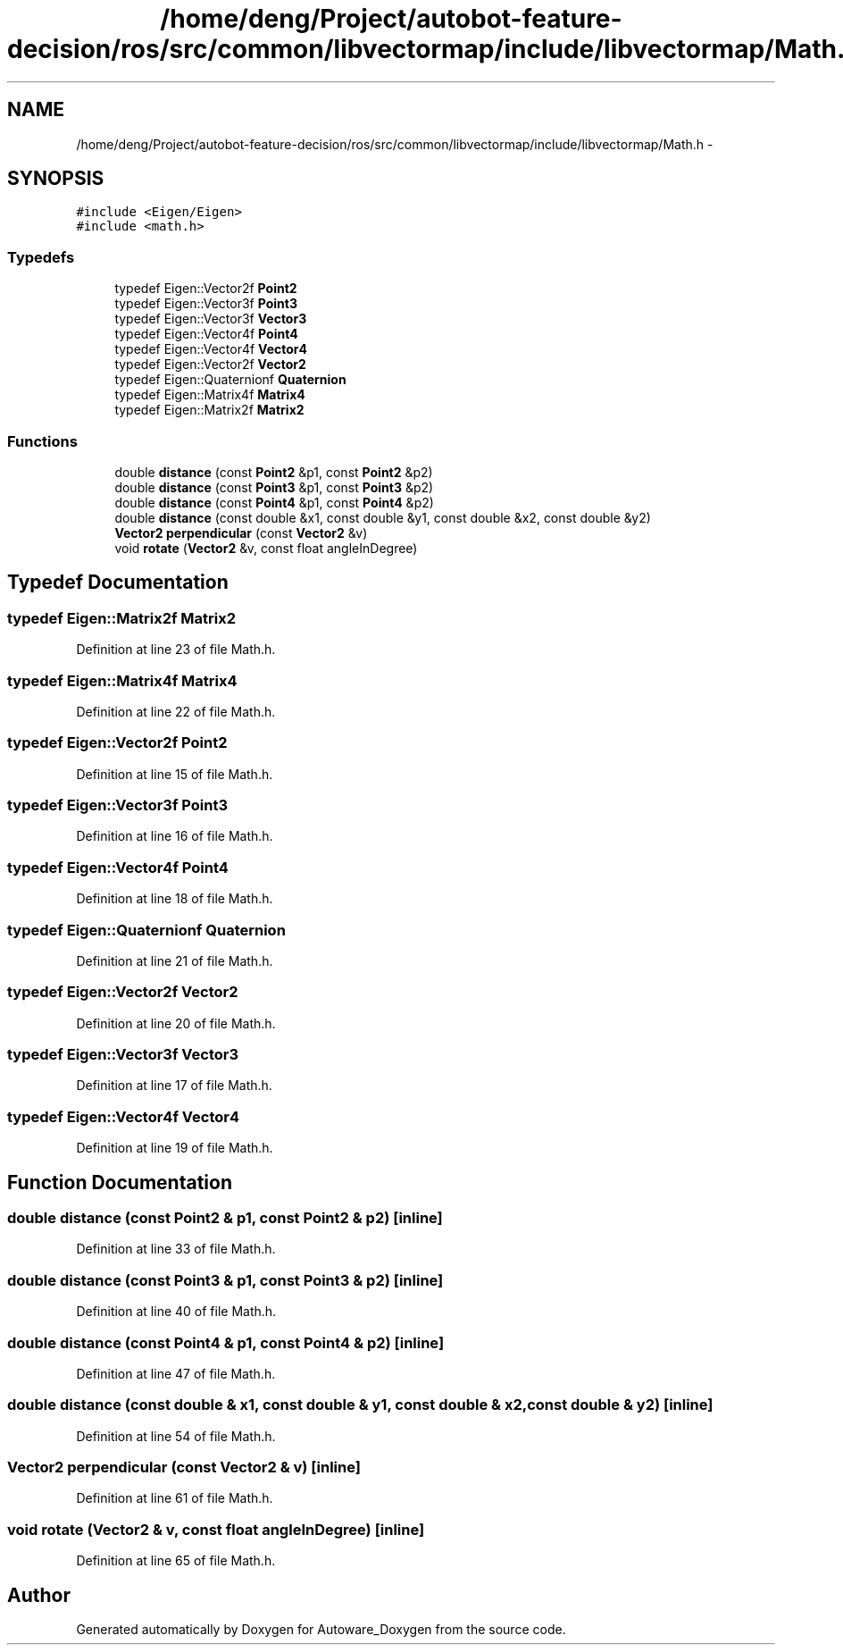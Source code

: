 .TH "/home/deng/Project/autobot-feature-decision/ros/src/common/libvectormap/include/libvectormap/Math.h" 3 "Fri May 22 2020" "Autoware_Doxygen" \" -*- nroff -*-
.ad l
.nh
.SH NAME
/home/deng/Project/autobot-feature-decision/ros/src/common/libvectormap/include/libvectormap/Math.h \- 
.SH SYNOPSIS
.br
.PP
\fC#include <Eigen/Eigen>\fP
.br
\fC#include <math\&.h>\fP
.br

.SS "Typedefs"

.in +1c
.ti -1c
.RI "typedef Eigen::Vector2f \fBPoint2\fP"
.br
.ti -1c
.RI "typedef Eigen::Vector3f \fBPoint3\fP"
.br
.ti -1c
.RI "typedef Eigen::Vector3f \fBVector3\fP"
.br
.ti -1c
.RI "typedef Eigen::Vector4f \fBPoint4\fP"
.br
.ti -1c
.RI "typedef Eigen::Vector4f \fBVector4\fP"
.br
.ti -1c
.RI "typedef Eigen::Vector2f \fBVector2\fP"
.br
.ti -1c
.RI "typedef Eigen::Quaternionf \fBQuaternion\fP"
.br
.ti -1c
.RI "typedef Eigen::Matrix4f \fBMatrix4\fP"
.br
.ti -1c
.RI "typedef Eigen::Matrix2f \fBMatrix2\fP"
.br
.in -1c
.SS "Functions"

.in +1c
.ti -1c
.RI "double \fBdistance\fP (const \fBPoint2\fP &p1, const \fBPoint2\fP &p2)"
.br
.ti -1c
.RI "double \fBdistance\fP (const \fBPoint3\fP &p1, const \fBPoint3\fP &p2)"
.br
.ti -1c
.RI "double \fBdistance\fP (const \fBPoint4\fP &p1, const \fBPoint4\fP &p2)"
.br
.ti -1c
.RI "double \fBdistance\fP (const double &x1, const double &y1, const double &x2, const double &y2)"
.br
.ti -1c
.RI "\fBVector2\fP \fBperpendicular\fP (const \fBVector2\fP &v)"
.br
.ti -1c
.RI "void \fBrotate\fP (\fBVector2\fP &v, const float angleInDegree)"
.br
.in -1c
.SH "Typedef Documentation"
.PP 
.SS "typedef Eigen::Matrix2f \fBMatrix2\fP"

.PP
Definition at line 23 of file Math\&.h\&.
.SS "typedef Eigen::Matrix4f \fBMatrix4\fP"

.PP
Definition at line 22 of file Math\&.h\&.
.SS "typedef Eigen::Vector2f \fBPoint2\fP"

.PP
Definition at line 15 of file Math\&.h\&.
.SS "typedef Eigen::Vector3f \fBPoint3\fP"

.PP
Definition at line 16 of file Math\&.h\&.
.SS "typedef Eigen::Vector4f \fBPoint4\fP"

.PP
Definition at line 18 of file Math\&.h\&.
.SS "typedef Eigen::Quaternionf \fBQuaternion\fP"

.PP
Definition at line 21 of file Math\&.h\&.
.SS "typedef Eigen::Vector2f \fBVector2\fP"

.PP
Definition at line 20 of file Math\&.h\&.
.SS "typedef Eigen::Vector3f \fBVector3\fP"

.PP
Definition at line 17 of file Math\&.h\&.
.SS "typedef Eigen::Vector4f \fBVector4\fP"

.PP
Definition at line 19 of file Math\&.h\&.
.SH "Function Documentation"
.PP 
.SS "double distance (const \fBPoint2\fP & p1, const \fBPoint2\fP & p2)\fC [inline]\fP"

.PP
Definition at line 33 of file Math\&.h\&.
.SS "double distance (const \fBPoint3\fP & p1, const \fBPoint3\fP & p2)\fC [inline]\fP"

.PP
Definition at line 40 of file Math\&.h\&.
.SS "double distance (const \fBPoint4\fP & p1, const \fBPoint4\fP & p2)\fC [inline]\fP"

.PP
Definition at line 47 of file Math\&.h\&.
.SS "double distance (const double & x1, const double & y1, const double & x2, const double & y2)\fC [inline]\fP"

.PP
Definition at line 54 of file Math\&.h\&.
.SS "\fBVector2\fP perpendicular (const \fBVector2\fP & v)\fC [inline]\fP"

.PP
Definition at line 61 of file Math\&.h\&.
.SS "void rotate (\fBVector2\fP & v, const float angleInDegree)\fC [inline]\fP"

.PP
Definition at line 65 of file Math\&.h\&.
.SH "Author"
.PP 
Generated automatically by Doxygen for Autoware_Doxygen from the source code\&.

